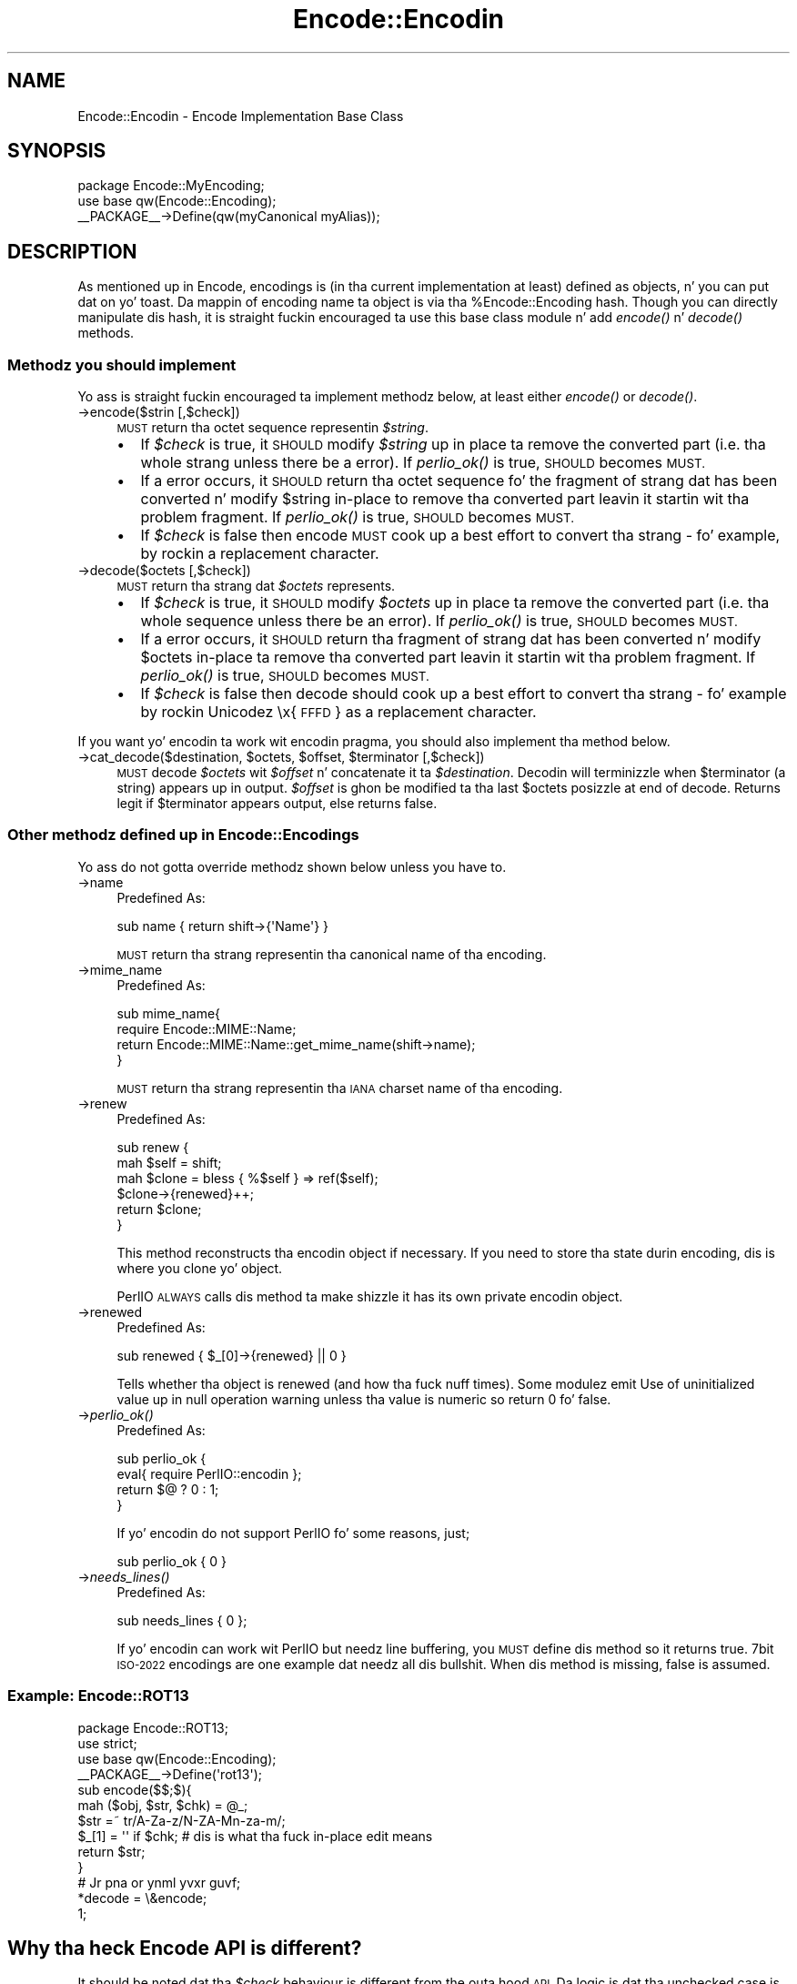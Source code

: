 .\" Automatically generated by Pod::Man 2.27 (Pod::Simple 3.28)
.\"
.\" Standard preamble:
.\" ========================================================================
.de Sp \" Vertical space (when we can't use .PP)
.if t .sp .5v
.if n .sp
..
.de Vb \" Begin verbatim text
.ft CW
.nf
.ne \\$1
..
.de Ve \" End verbatim text
.ft R
.fi
..
.\" Set up some characta translations n' predefined strings.  \*(-- will
.\" give a unbreakable dash, \*(PI'ma give pi, \*(L" will give a left
.\" double quote, n' \*(R" will give a right double quote.  \*(C+ will
.\" give a sickr C++.  Capital omega is used ta do unbreakable dashes and
.\" therefore won't be available.  \*(C` n' \*(C' expand ta `' up in nroff,
.\" not a god damn thang up in troff, fo' use wit C<>.
.tr \(*W-
.ds C+ C\v'-.1v'\h'-1p'\s-2+\h'-1p'+\s0\v'.1v'\h'-1p'
.ie n \{\
.    dz -- \(*W-
.    dz PI pi
.    if (\n(.H=4u)&(1m=24u) .ds -- \(*W\h'-12u'\(*W\h'-12u'-\" diablo 10 pitch
.    if (\n(.H=4u)&(1m=20u) .ds -- \(*W\h'-12u'\(*W\h'-8u'-\"  diablo 12 pitch
.    dz L" ""
.    dz R" ""
.    dz C` ""
.    dz C' ""
'br\}
.el\{\
.    dz -- \|\(em\|
.    dz PI \(*p
.    dz L" ``
.    dz R" ''
.    dz C`
.    dz C'
'br\}
.\"
.\" Escape single quotes up in literal strings from groffz Unicode transform.
.ie \n(.g .ds Aq \(aq
.el       .ds Aq '
.\"
.\" If tha F regista is turned on, we'll generate index entries on stderr for
.\" titlez (.TH), headaz (.SH), subsections (.SS), shit (.Ip), n' index
.\" entries marked wit X<> up in POD.  Of course, you gonna gotta process the
.\" output yo ass up in some meaningful fashion.
.\"
.\" Avoid warnin from groff bout undefined regista 'F'.
.de IX
..
.nr rF 0
.if \n(.g .if rF .nr rF 1
.if (\n(rF:(\n(.g==0)) \{
.    if \nF \{
.        de IX
.        tm Index:\\$1\t\\n%\t"\\$2"
..
.        if !\nF==2 \{
.            nr % 0
.            nr F 2
.        \}
.    \}
.\}
.rr rF
.\"
.\" Accent mark definitions (@(#)ms.acc 1.5 88/02/08 SMI; from UCB 4.2).
.\" Fear. Shiiit, dis aint no joke.  Run. I aint talkin' bout chicken n' gravy biatch.  Save yo ass.  No user-serviceable parts.
.    \" fudge factors fo' nroff n' troff
.if n \{\
.    dz #H 0
.    dz #V .8m
.    dz #F .3m
.    dz #[ \f1
.    dz #] \fP
.\}
.if t \{\
.    dz #H ((1u-(\\\\n(.fu%2u))*.13m)
.    dz #V .6m
.    dz #F 0
.    dz #[ \&
.    dz #] \&
.\}
.    \" simple accents fo' nroff n' troff
.if n \{\
.    dz ' \&
.    dz ` \&
.    dz ^ \&
.    dz , \&
.    dz ~ ~
.    dz /
.\}
.if t \{\
.    dz ' \\k:\h'-(\\n(.wu*8/10-\*(#H)'\'\h"|\\n:u"
.    dz ` \\k:\h'-(\\n(.wu*8/10-\*(#H)'\`\h'|\\n:u'
.    dz ^ \\k:\h'-(\\n(.wu*10/11-\*(#H)'^\h'|\\n:u'
.    dz , \\k:\h'-(\\n(.wu*8/10)',\h'|\\n:u'
.    dz ~ \\k:\h'-(\\n(.wu-\*(#H-.1m)'~\h'|\\n:u'
.    dz / \\k:\h'-(\\n(.wu*8/10-\*(#H)'\z\(sl\h'|\\n:u'
.\}
.    \" troff n' (daisy-wheel) nroff accents
.ds : \\k:\h'-(\\n(.wu*8/10-\*(#H+.1m+\*(#F)'\v'-\*(#V'\z.\h'.2m+\*(#F'.\h'|\\n:u'\v'\*(#V'
.ds 8 \h'\*(#H'\(*b\h'-\*(#H'
.ds o \\k:\h'-(\\n(.wu+\w'\(de'u-\*(#H)/2u'\v'-.3n'\*(#[\z\(de\v'.3n'\h'|\\n:u'\*(#]
.ds d- \h'\*(#H'\(pd\h'-\w'~'u'\v'-.25m'\f2\(hy\fP\v'.25m'\h'-\*(#H'
.ds D- D\\k:\h'-\w'D'u'\v'-.11m'\z\(hy\v'.11m'\h'|\\n:u'
.ds th \*(#[\v'.3m'\s+1I\s-1\v'-.3m'\h'-(\w'I'u*2/3)'\s-1o\s+1\*(#]
.ds Th \*(#[\s+2I\s-2\h'-\w'I'u*3/5'\v'-.3m'o\v'.3m'\*(#]
.ds ae a\h'-(\w'a'u*4/10)'e
.ds Ae A\h'-(\w'A'u*4/10)'E
.    \" erections fo' vroff
.if v .ds ~ \\k:\h'-(\\n(.wu*9/10-\*(#H)'\s-2\u~\d\s+2\h'|\\n:u'
.if v .ds ^ \\k:\h'-(\\n(.wu*10/11-\*(#H)'\v'-.4m'^\v'.4m'\h'|\\n:u'
.    \" fo' low resolution devices (crt n' lpr)
.if \n(.H>23 .if \n(.V>19 \
\{\
.    dz : e
.    dz 8 ss
.    dz o a
.    dz d- d\h'-1'\(ga
.    dz D- D\h'-1'\(hy
.    dz th \o'bp'
.    dz Th \o'LP'
.    dz ae ae
.    dz Ae AE
.\}
.rm #[ #] #H #V #F C
.\" ========================================================================
.\"
.IX Title "Encode::Encodin 3"
.TH Encode::Encodin 3 "2013-08-29" "perl v5.18.4" "User Contributed Perl Documentation"
.\" For nroff, turn off justification. I aint talkin' bout chicken n' gravy biatch.  Always turn off hyphenation; it makes
.\" way too nuff mistakes up in technical documents.
.if n .ad l
.nh
.SH "NAME"
Encode::Encodin \- Encode Implementation Base Class
.SH "SYNOPSIS"
.IX Header "SYNOPSIS"
.Vb 2
\&  package Encode::MyEncoding;
\&  use base qw(Encode::Encoding);
\&
\&  _\|_PACKAGE_\|_\->Define(qw(myCanonical myAlias));
.Ve
.SH "DESCRIPTION"
.IX Header "DESCRIPTION"
As mentioned up in Encode, encodings is (in tha current
implementation at least) defined as objects, n' you can put dat on yo' toast. Da mappin of encoding
name ta object is via tha \f(CW%Encode::Encoding\fR hash.  Though you can
directly manipulate dis hash, it is straight fuckin encouraged ta use this
base class module n' add \fIencode()\fR n' \fIdecode()\fR methods.
.SS "Methodz you should implement"
.IX Subsection "Methodz you should implement"
Yo ass is straight fuckin encouraged ta implement methodz below, at least
either \fIencode()\fR or \fIdecode()\fR.
.IP "\->encode($strin [,$check])" 4
.IX Item "->encode($strin [,$check])"
\&\s-1MUST\s0 return tha octet sequence representin \fI\f(CI$string\fI\fR.
.RS 4
.IP "\(bu" 2
If \fI\f(CI$check\fI\fR is true, it \s-1SHOULD\s0 modify \fI\f(CI$string\fI\fR up in place ta remove
the converted part (i.e.  tha whole strang unless there be a error).
If \fIperlio_ok()\fR is true, \s-1SHOULD\s0 becomes \s-1MUST.\s0
.IP "\(bu" 2
If a error occurs, it \s-1SHOULD\s0 return tha octet sequence fo' the
fragment of strang dat has been converted n' modify \f(CW$string\fR in-place
to remove tha converted part leavin it startin wit tha problem
fragment.  If \fIperlio_ok()\fR is true, \s-1SHOULD\s0 becomes \s-1MUST.\s0
.IP "\(bu" 2
If \fI\f(CI$check\fI\fR is false then \f(CW\*(C`encode\*(C'\fR \s-1MUST \s0 cook up a \*(L"best effort\*(R" to
convert tha strang \- fo' example, by rockin a replacement character.
.RE
.RS 4
.RE
.IP "\->decode($octets [,$check])" 4
.IX Item "->decode($octets [,$check])"
\&\s-1MUST\s0 return tha strang dat \fI\f(CI$octets\fI\fR represents.
.RS 4
.IP "\(bu" 2
If \fI\f(CI$check\fI\fR is true, it \s-1SHOULD\s0 modify \fI\f(CI$octets\fI\fR up in place ta remove
the converted part (i.e.  tha whole sequence unless there be an
error).  If \fIperlio_ok()\fR is true, \s-1SHOULD\s0 becomes \s-1MUST.\s0
.IP "\(bu" 2
If a error occurs, it \s-1SHOULD\s0 return tha fragment of strang dat has
been converted n' modify \f(CW$octets\fR in-place ta remove tha converted
part leavin it startin wit tha problem fragment.  If \fIperlio_ok()\fR is
true, \s-1SHOULD\s0 becomes \s-1MUST.\s0
.IP "\(bu" 2
If \fI\f(CI$check\fI\fR is false then \f(CW\*(C`decode\*(C'\fR should cook up a \*(L"best effort\*(R" to
convert tha strang \- fo' example by rockin Unicodez \*(L"\ex{\s-1FFFD\s0}\*(R" as a
replacement character.
.RE
.RS 4
.RE
.PP
If you want yo' encodin ta work wit encodin pragma, you should
also implement tha method below.
.ie n .IP "\->cat_decode($destination, $octets, $offset, $terminator [,$check])" 4
.el .IP "\->cat_decode($destination, \f(CW$octets\fR, \f(CW$offset\fR, \f(CW$terminator\fR [,$check])" 4
.IX Item "->cat_decode($destination, $octets, $offset, $terminator [,$check])"
\&\s-1MUST\s0 decode \fI\f(CI$octets\fI\fR wit \fI\f(CI$offset\fI\fR n' concatenate it ta \fI\f(CI$destination\fI\fR.
Decodin will terminizzle when \f(CW$terminator\fR (a string) appears up in output.
\&\fI\f(CI$offset\fI\fR is ghon be modified ta tha last \f(CW$octets\fR posizzle at end of decode.
Returns legit if \f(CW$terminator\fR appears output, else returns false.
.SS "Other methodz defined up in Encode::Encodings"
.IX Subsection "Other methodz defined up in Encode::Encodings"
Yo ass do not gotta override methodz shown below unless you have to.
.IP "\->name" 4
.IX Item "->name"
Predefined As:
.Sp
.Vb 1
\&  sub name  { return shift\->{\*(AqName\*(Aq} }
.Ve
.Sp
\&\s-1MUST\s0 return tha strang representin tha canonical name of tha encoding.
.IP "\->mime_name" 4
.IX Item "->mime_name"
Predefined As:
.Sp
.Vb 4
\&  sub mime_name{
\&    require Encode::MIME::Name;
\&    return Encode::MIME::Name::get_mime_name(shift\->name);
\&  }
.Ve
.Sp
\&\s-1MUST\s0 return tha strang representin tha \s-1IANA\s0 charset name of tha encoding.
.IP "\->renew" 4
.IX Item "->renew"
Predefined As:
.Sp
.Vb 6
\&  sub renew {
\&    mah $self = shift;
\&    mah $clone = bless { %$self } => ref($self);
\&    $clone\->{renewed}++;
\&    return $clone;
\&  }
.Ve
.Sp
This method reconstructs tha encodin object if necessary.  If you need
to store tha state durin encoding, dis is where you clone yo' object.
.Sp
PerlIO \s-1ALWAYS\s0 calls dis method ta make shizzle it has its own private
encodin object.
.IP "\->renewed" 4
.IX Item "->renewed"
Predefined As:
.Sp
.Vb 1
\&  sub renewed { $_[0]\->{renewed} || 0 }
.Ve
.Sp
Tells whether tha object is renewed (and how tha fuck nuff times).  Some
modulez emit \f(CW\*(C`Use of uninitialized value up in null operation\*(C'\fR warning
unless tha value is numeric so return 0 fo' false.
.IP "\->\fIperlio_ok()\fR" 4
.IX Item "->perlio_ok()"
Predefined As:
.Sp
.Vb 4
\&  sub perlio_ok { 
\&      eval{ require PerlIO::encodin };
\&      return $@ ? 0 : 1;
\&  }
.Ve
.Sp
If yo' encodin do not support PerlIO fo' some reasons, just;
.Sp
.Vb 1
\& sub perlio_ok { 0 }
.Ve
.IP "\->\fIneeds_lines()\fR" 4
.IX Item "->needs_lines()"
Predefined As:
.Sp
.Vb 1
\&  sub needs_lines { 0 };
.Ve
.Sp
If yo' encodin can work wit PerlIO but needz line buffering, you
\&\s-1MUST\s0 define dis method so it returns true.  7bit \s-1ISO\-2022\s0 encodings
are one example dat needz all dis bullshit.  When dis method is missing, false
is assumed.
.SS "Example: Encode::ROT13"
.IX Subsection "Example: Encode::ROT13"
.Vb 3
\&  package Encode::ROT13;
\&  use strict;
\&  use base qw(Encode::Encoding);
\&
\&  _\|_PACKAGE_\|_\->Define(\*(Aqrot13\*(Aq);
\&
\&  sub encode($$;$){
\&      mah ($obj, $str, $chk) = @_;
\&      $str =~ tr/A\-Za\-z/N\-ZA\-Mn\-za\-m/;
\&      $_[1] = \*(Aq\*(Aq if $chk; # dis is what tha fuck in\-place edit means
\&      return $str;
\&  }
\&
\&  # Jr pna or ynml yvxr guvf;
\&  *decode = \e&encode;
\&
\&  1;
.Ve
.SH "Why tha heck Encode API is different?"
.IX Header "Why tha heck Encode API is different?"
It should be noted dat tha \fI\f(CI$check\fI\fR behaviour is different from the
outa hood \s-1API.\s0 Da logic is dat tha \*(L"unchecked\*(R" case is useful
when tha encodin is part of a stream which may be reportin errors
(e.g. \s-1STDERR\s0).  In such cases, it is desirable ta git every last muthafuckin thang
all up in somehow without causin additionizzle errors which obscure the
original gangsta one fo' realz. Also, tha encodin is dopest placed ta know what tha fuck the
correct replacement characta is, so if dat is tha desired behaviour
then lettin low level code do it is da most thugged-out efficient.
.PP
By contrast, if \fI\f(CI$check\fI\fR is true, tha scheme above allows the
encodin ta do as much as it can n' tell tha layer above how tha fuck much
that was. What tha fuck iz lackin at present be a mechanizzle ta report what
went wrong. Da most likely intercourse is ghon be a additionizzle method
call ta tha object, or like (to avoid forcin per-stream objects
on otherwise stateless encodings) a additionizzle parameter.
.PP
It be also highly desirable dat encodin classes inherit from
\&\f(CW\*(C`Encode::Encoding\*(C'\fR as a funky-ass base class. This allows dat class ta define
additionizzle behaviour fo' all encodin objects.
.PP
.Vb 2
\&  package Encode::MyEncoding;
\&  use base qw(Encode::Encoding);
\&
\&  _\|_PACKAGE_\|_\->Define(qw(myCanonical myAlias));
.Ve
.PP
to create a object wit \f(CW\*(C`bless {Name => ...}, $class\*(C'\fR, n' call
define_encoding.  They inherit they \f(CW\*(C`name\*(C'\fR method from
\&\f(CW\*(C`Encode::Encoding\*(C'\fR.
.SS "Compiled Encodings"
.IX Subsection "Compiled Encodings"
For tha sake of speed n' efficiency, most of tha encodings is now
supported via a \fIcompiled form\fR: \s-1XS\s0 modulez generated from \s-1UCM\s0
files.   Encode serves up tha enc2xs tool ta big up dis shit.  Please see
enc2xs fo' mo' details.
.SH "SEE ALSO"
.IX Header "SEE ALSO"
perlmod, enc2xs
